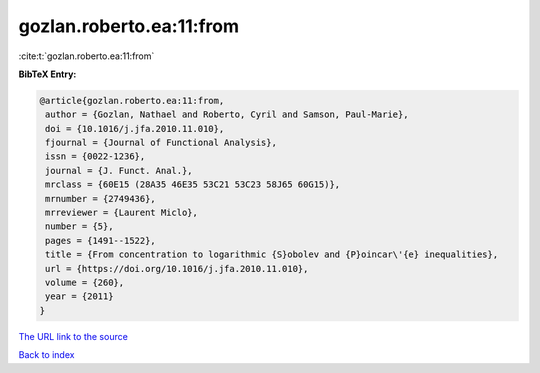 gozlan.roberto.ea:11:from
=========================

:cite:t:`gozlan.roberto.ea:11:from`

**BibTeX Entry:**

.. code-block:: bibtex

   @article{gozlan.roberto.ea:11:from,
    author = {Gozlan, Nathael and Roberto, Cyril and Samson, Paul-Marie},
    doi = {10.1016/j.jfa.2010.11.010},
    fjournal = {Journal of Functional Analysis},
    issn = {0022-1236},
    journal = {J. Funct. Anal.},
    mrclass = {60E15 (28A35 46E35 53C21 53C23 58J65 60G15)},
    mrnumber = {2749436},
    mrreviewer = {Laurent Miclo},
    number = {5},
    pages = {1491--1522},
    title = {From concentration to logarithmic {S}obolev and {P}oincar\'{e} inequalities},
    url = {https://doi.org/10.1016/j.jfa.2010.11.010},
    volume = {260},
    year = {2011}
   }
`The URL link to the source <ttps://doi.org/10.1016/j.jfa.2010.11.010}>`_


`Back to index <../By-Cite-Keys.html>`_
